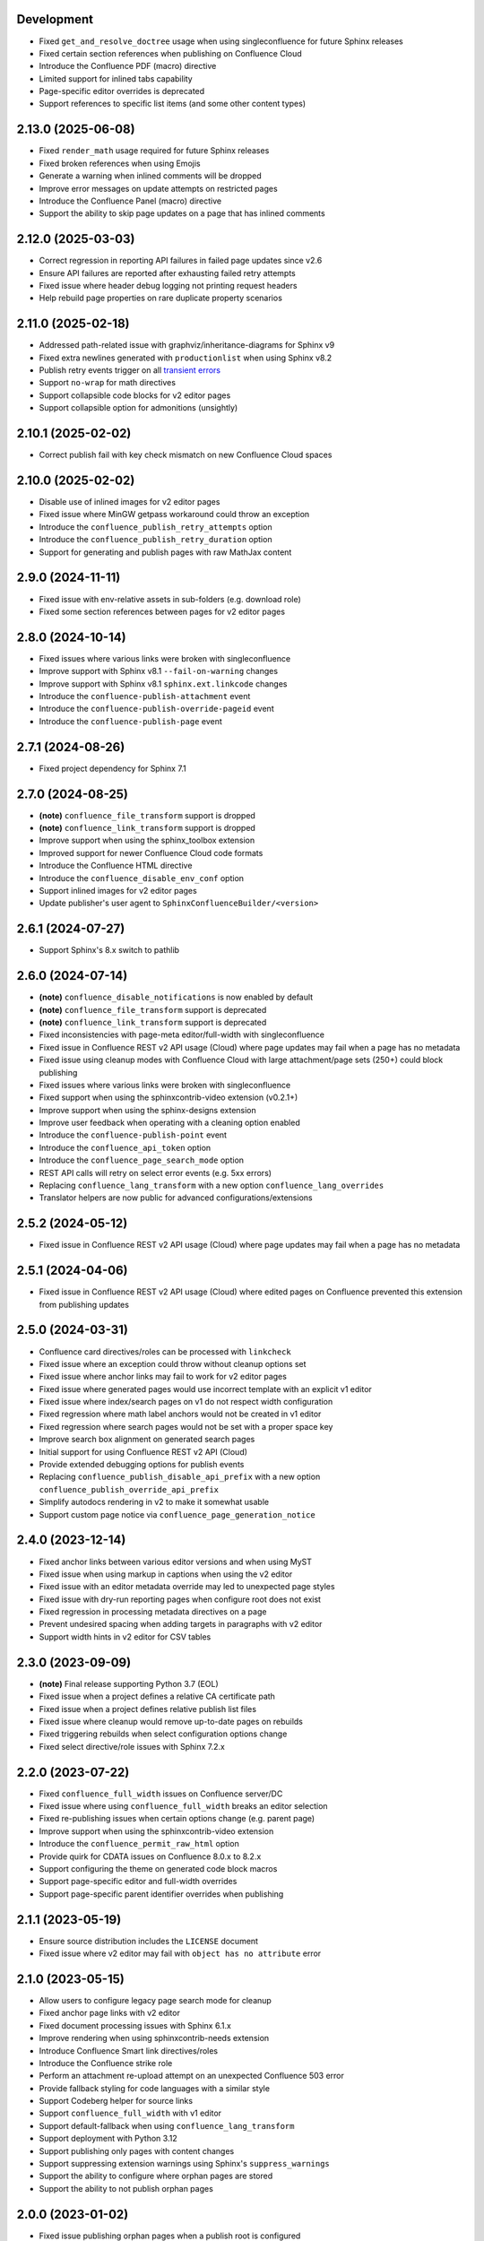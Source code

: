 Development
===========

* Fixed ``get_and_resolve_doctree`` usage when using singleconfluence for
  future Sphinx releases
* Fixed certain section references when publishing on Confluence Cloud
* Introduce the Confluence PDF (macro) directive
* Limited support for inlined tabs capability
* Page-specific editor overrides is deprecated
* Support references to specific list items (and some other content types)

2.13.0 (2025-06-08)
===================

* Fixed ``render_math`` usage required for future Sphinx releases
* Fixed broken references when using Emojis
* Generate a warning when inlined comments will be dropped
* Improve error messages on update attempts on restricted pages
* Introduce the Confluence Panel (macro) directive
* Support the ability to skip page updates on a page that has inlined comments

2.12.0 (2025-03-03)
===================

* Correct regression in reporting API failures in failed page updates since v2.6
* Ensure API failures are reported after exhausting failed retry attempts
* Fixed issue where header debug logging not printing request headers
* Help rebuild page properties on rare duplicate property scenarios

2.11.0 (2025-02-18)
===================

* Addressed path-related issue with graphviz/inheritance-diagrams for Sphinx v9
* Fixed extra newlines generated with ``productionlist`` when using Sphinx v8.2
* Publish retry events trigger on all `transient errors`_
* Support ``no-wrap`` for math directives
* Support collapsible code blocks for v2 editor pages
* Support collapsible option for admonitions (unsightly)

2.10.1 (2025-02-02)
===================

* Correct publish fail with key check mismatch on new Confluence Cloud spaces

2.10.0 (2025-02-02)
===================

* Disable use of inlined images for v2 editor pages
* Fixed issue where MinGW getpass workaround could throw an exception
* Introduce the ``confluence_publish_retry_attempts`` option
* Introduce the ``confluence_publish_retry_duration`` option
* Support for generating and publish pages with raw MathJax content

2.9.0 (2024-11-11)
==================

* Fixed issue with env-relative assets in sub-folders (e.g. download role)
* Fixed some section references between pages for v2 editor pages

2.8.0 (2024-10-14)
==================

* Fixed issues where various links were broken with singleconfluence
* Improve support with Sphinx v8.1 ``--fail-on-warning`` changes
* Improve support with Sphinx v8.1 ``sphinx.ext.linkcode`` changes
* Introduce the ``confluence-publish-attachment`` event
* Introduce the ``confluence-publish-override-pageid`` event
* Introduce the ``confluence-publish-page`` event

2.7.1 (2024-08-26)
==================

* Fixed project dependency for Sphinx 7.1

2.7.0 (2024-08-25)
==================

* **(note)** ``confluence_file_transform`` support is dropped
* **(note)** ``confluence_link_transform`` support is dropped
* Improve support when using the sphinx_toolbox extension
* Improved support for newer Confluence Cloud code formats
* Introduce the Confluence HTML directive
* Introduce the ``confluence_disable_env_conf`` option
* Support inlined images for v2 editor pages
* Update publisher's user agent to ``SphinxConfluenceBuilder/<version>``

2.6.1 (2024-07-27)
==================

* Support Sphinx's 8.x switch to pathlib

2.6.0 (2024-07-14)
==================

* **(note)** ``confluence_disable_notifications`` is now enabled by default
* **(note)** ``confluence_file_transform`` support is deprecated
* **(note)** ``confluence_link_transform`` support is deprecated
* Fixed inconsistencies with page-meta editor/full-width with singleconfluence
* Fixed issue in Confluence REST v2 API usage (Cloud) where page updates
  may fail when a page has no metadata
* Fixed issue using cleanup modes with Confluence Cloud with large
  attachment/page sets (250+) could block publishing
* Fixed issues where various links were broken with singleconfluence
* Fixed support when using the sphinxcontrib-video extension (v0.2.1+)
* Improve support when using the sphinx-designs extension
* Improve user feedback when operating with a cleaning option enabled
* Introduce the ``confluence-publish-point`` event
* Introduce the ``confluence_api_token`` option
* Introduce the ``confluence_page_search_mode`` option
* REST API calls will retry on select error events (e.g. 5xx errors)
* Replacing ``confluence_lang_transform`` with a new option
  ``confluence_lang_overrides``
* Translator helpers are now public for advanced configurations/extensions

2.5.2 (2024-05-12)
==================

* Fixed issue in Confluence REST v2 API usage (Cloud) where page updates
  may fail when a page has no metadata

2.5.1 (2024-04-06)
==================

* Fixed issue in Confluence REST v2 API usage (Cloud) where edited pages on
  Confluence prevented this extension from publishing updates

2.5.0 (2024-03-31)
==================

* Confluence card directives/roles can be processed with ``linkcheck``
* Fixed issue where an exception could throw without cleanup options set
* Fixed issue where anchor links may fail to work for v2 editor pages
* Fixed issue where generated pages would use incorrect template with an
  explicit v1 editor
* Fixed issue where index/search pages on v1 do not respect width configuration
* Fixed regression where math label anchors would not be created in v1 editor
* Fixed regression where search pages would not be set with a proper space key
* Improve search box alignment on generated search pages
* Initial support for using Confluence REST v2 API (Cloud)
* Provide extended debugging options for publish events
* Replacing ``confluence_publish_disable_api_prefix`` with a new option
  ``confluence_publish_override_api_prefix``
* Simplify autodocs rendering in v2 to make it somewhat usable
* Support custom page notice via ``confluence_page_generation_notice``

2.4.0 (2023-12-14)
==================

* Fixed anchor links between various editor versions and when using MyST
* Fixed issue when using markup in captions when using the v2 editor
* Fixed issue with an editor metadata override may led to unexpected page styles
* Fixed issue with dry-run reporting pages when configure root does not exist
* Fixed regression in processing metadata directives on a page
* Prevent undesired spacing when adding targets in paragraphs with v2 editor
* Support width hints in v2 editor for CSV tables

2.3.0 (2023-09-09)
==================

* **(note)** Final release supporting Python 3.7 (EOL)
* Fixed issue when a project defines a relative CA certificate path
* Fixed issue when a project defines relative publish list files
* Fixed issue where cleanup would remove up-to-date pages on rebuilds
* Fixed triggering rebuilds when select configuration options change
* Fixed select directive/role issues with Sphinx 7.2.x

2.2.0 (2023-07-22)
==================

* Fixed ``confluence_full_width`` issues on Confluence server/DC
* Fixed issue where using ``confluence_full_width`` breaks an editor selection
* Fixed re-publishing issues when certain options change (e.g. parent page)
* Improve support when using the sphinxcontrib-video extension
* Introduce the ``confluence_permit_raw_html`` option
* Provide quirk for CDATA issues on Confluence 8.0.x to 8.2.x
* Support configuring the theme on generated code block macros
* Support page-specific editor and full-width overrides
* Support page-specific parent identifier overrides when publishing

2.1.1 (2023-05-19)
==================

* Ensure source distribution includes the ``LICENSE`` document
* Fixed issue where v2 editor may fail with ``object has no attribute`` error

2.1.0 (2023-05-15)
==================

* Allow users to configure legacy page search mode for cleanup
* Fixed anchor page links with v2 editor
* Fixed document processing issues with Sphinx 6.1.x
* Improve rendering when using sphinxcontrib-needs extension
* Introduce Confluence Smart link directives/roles
* Introduce the Confluence strike role
* Perform an attachment re-upload attempt on an unexpected Confluence 503 error
* Provide fallback styling for code languages with a similar style
* Support Codeberg helper for source links
* Support ``confluence_full_width`` with v1 editor
* Support default-fallback when using ``confluence_lang_transform``
* Support deployment with Python 3.12
* Support publishing only pages with content changes
* Support suppressing extension warnings using Sphinx's ``suppress_warnings``
* Support the ability to configure where orphan pages are stored
* Support the ability to not publish orphan pages

2.0.0 (2023-01-02)
==================

* Fixed issue publishing orphan pages when a publish root is configured
* Fixed issue where captioned code blocks may not be numbered with ``numfig``
* Fixed issue where captioned tables were not be numbered with ``numfig``
* Hierarchy mode is now enabled by default
* Improve look of quote-like directives
* Introduce the Confluence excerpt (macro) directives
* Support Confluence Cloud's "Fabric" (v2) editor
* Support collapsible code blocks
* Support for Python 2.7 has been dropped
* Support for ``confluence_max_doc_depth`` has been dropped
* Support no publishing with an empty ``confluence_publish_allowlist``

1.9.0 (2022-08-21)
==================

* **(note)** Final release supporting Python 2.7
* Allow ``confluence_ca_cert`` to accept a CA-bundle path
* Default publish Intersphinx databases to root documents
* Fixed issue where code blocks may not properly render captions
* Fixed issue where dry-runs may fail with a non-existent root page
* Fixed issue where external references with ampersands would fail to publish
* Fixed issue where labels are missing on first-publish on Confluence server
* Fixed issue where title length limits were not properly enforced
* Improve support for loading local windows CA/root certificates for requests
* Introduce the Confluence emoticon (macro) role
* Introduce the Confluence status (macro) role
* Introduce the Confluence toc (macro) directive
* Introduce the Confluence user mention (macro) role
* Relax domain restrictions for Intersphinx generation
* Support ``confluence_parent_page`` to accept a page identifier
* Support archiving legacy pages (alternative to purging)
* Support configuring configuration options from environment
* Support document-specific reproducible hash injection in a postfix
* Support jinja2 templating on header/footer templates
* Support the ability to disable injecting ``rest/api`` in API endpoint url

1.8.0 (2022-03-27)
==================

* **(note)** ``confluence_max_doc_depth`` support is deprecated (reminder)
* **(note)** (advanced mode) Macro disabling is deprecated
* Add configuration for personal access tokens (to avoid header entry changes)
* Fixed issue where Confluence cloud did not update homepage on a personal space
* Fixed issue where inline internal targets would create an empty link label
* Fixed issue where Jira directives/role could not be substituted
* Improve formatting when processing autodoc content (containers)
* Improve support when using the sphinx-diagrams extension
* Improve table-alignment for markdown
* Introduce the latex directive/role
* removed informational macro styling on figures
* Support rate limiting for publish requests
* Support setting the comment field in page update events
* Support users to render math through available marketplace latex macros

1.7.1 (2021-11-30)
==================

* Fixed regression where publish-root/dryrun modes would fail with an exception

1.7.0 (2021-11-21)
==================

* **(note)** ``confluence_max_doc_depth`` support is deprecated (reminder)
* ``confluence_space_name`` renamed to ``confluence_space_key``
* Brackets will be wrapped around bottom footnote entries
* Fixed issue where links to numbered section would not work
* Fixed issue where publishing could fail without a proxy set for older requests
* Fixed issue where report/wipe commands would fail in Python 2.7
* Fixed regression in timeout option
* Improve dry-run reflecting new attachments to be published
* Improve indentations for line-block content
* Improve support for attached SVG images with length/scaling modifiers
* Improve support for non-pixel length units for images
* Improve support for SVG images without an XML declaration
* Improve support when publishing page updates converted to a new editor
* Improve support when using the sphinx-gallery extension
* Improve support when using the sphinx_toolbox extension
* Improve support when using the sphinxcontrib-mermaid extension
* Improve support when using the sphinxcontrib-needs extension
* Improve support when using the sphinxcontrib-youtube extension
* Improve user feedback on ancestor page update failures (500 errors)
* Improved support for dealing with unreconciled page detections
* Introduce the Jira role
* Introduce the newline directive
* Introduce the page generation notice option (notice for top of documents)
* Introduce the source link option (e.g. "Edit Source" link)
* Prevent issues with extension directives causing errors with other builders
* Provide a configuration hook to override requests session information
* Remove borders on footnote tables
* Support domain indices generation/processing
* Support for leaving resolved toctrees for singleconfluence
* Support genindex generation/processing
* Support search generation
* Support strikethrough through strike role
* Support the consideration of ``confluence_parent_page`` for wipe requests

1.6.0 (2021-09-26)
==================

* **(note)** ``confluence_max_doc_depth`` support is deprecated
* ``confluence_master_homepage`` renamed to ``confluence_root_homepage``
* ``confluence_purge_from_master`` renamed to ``confluence_purge_from_root``
* Always publish without XSRF checks (minimize Confluence instance logging)
* Always strip control characters from content
* Ensure publish events use legacy editor
* Fixed issue where ``sphinx.ext.imgmath`` was forced for non-Confluence builds
* Fixed issue where rubrics were built as headers and not titled paragraphs
* Handle extensions providing Unicode attributes (e.g. ``sphinxcontrib.drawio``)
* Improve formatting when processing markdown content
* Prevent exceptions where third-party extensions provide invalid image uris
* Support rendering explicit newline entries

1.5.0 (2021-05-25)
==================

* Fixed issue where this extension conflicts with docutils's translator attribs
* Fixed issue with ``:doc:<>`` references when using singlebuilder
* Fixed issue with alignment changes in newer Sphinx
* Fixed issue with caption/title changes in newer docutils/Sphinx
* Fixed issue with singlebuilder processing assets
* Fixed issue with table width hints using pixels instead of percentages
* Improvements for getpass handling in msystem-environments
* Support an explicit root page publishing option
* Support custom headers for REST calls

1.4.0 (2021-01-17)
==================

* Fixed issue where a meta node directive would fail the writer stage
* Fixed issue where intersphinx would fail in Python 2.7
* Fixed issue where not all math directive content would be accepted
* Fixed/improved handling of configuration options from command line
* Support for math visual depth adjustments (line alignment)
* Support for numerical figures and references to these figures
* Support late image/download processing (for third-party extensions)

1.3.0 (2020-12-31)
==================

* **(note)** Support for Sphinx v1.[6-7] has been dropped
* **(note)** Support for XML-RPC has been dropped
* Conflicting titles will be automatically adjusted to prevent publishing issues
* Enable page-specific title overrides via confluence_title_overrides
* Ensure configured title postfix is not trimmed in long titles
* Extend language mappings for supported storage format language types
* Fixed a series of scenarios where titles/missing images will fail a build
* Fixed indentation to consistent offset for newer Confluence instances
* Fixed issue when building heading which reference another document
* Fixed issue when processing a download role with a url
* Fixed issue where an anchor target may not generate a proper link
* Fixed issue where ask options would fail in Python 2.7
* Fixed issue where ask options would prompt when not publishing
* Fixed issue where autosummary registration may fail
* Fixed issue where default alignment did not apply to a figure's legend
* Fixed issue where empty pages could not be published
* Fixed issue where links to headers which contain a link would fail
* Fixed issue where literal-marked includes would fail to publish
* Fixed issue where registering this extension caused issues with other builders
* Fixed issue where todo entries would render when disabled in configuration
* Fixed issue with previous-next links not generated for nested pages
* Improved built references by including title (alt) data if set
* Improved code macros rendering a title value when a caption is set
* Improved emphasis handling for autodocs content
* Improved figure/section numbering
* Improved handling unknown code languages to none-styled (instead of Python)
* Improved previous-next button visualization
* Improved publishing when dealing with changing page title casing
* Introduce the expand directive
* Introduce the report command line feature
* Introduce the wipe command line feature
* Promote ``confluence_storage`` over ``confluence`` for raw type
* Support ``:stub-columns:`` option in a list-table directive
* Support disabling titlefix on an index page
* Support for assigning Confluence labels for pages
* Support for both allow and deny lists for published documents
* Support for centered directive
* Support for graphviz extension
* Support for hlist directive
* Support for inheritance-diagram extension
* Support image candidate detection of extra image types for custom instances
* Support publish dry runs
* Support single-page builder
* Support the ``:backlinks:`` option for contents directive
* Support the generation of an inventory file (for intersphinx)
* Support users overriding default alignment
* Support users to force standalone hosting of shared assets
* Support width hints for tables

1.2.0 (2020-01-03)
==================

* **(note)** Sphinx v1.[6-7] support for this extension is deprecated
* **(note)** XML-RPC support for this extension is deprecated
* Fixed issue when using hierarchy on Sphinx 2.1+ (new citations domain)
* Fixed issue with document names with path separators for windows users
* Fixed issue with multi-line description signatures (e.g. C++ autodocs)
* Fixed issue with processing hidden toctrees
* Fixed issue with Unicode paths with ``confluence_publish_subset`` and Python
  2.7
* Improved formatting for option list arguments
* Improved handling and feedback when configured with incorrect publish instance
* Improved name management for published assets
* Improved reference linking for Sphinx domains capability (meth, attr, etc.)
* Introduce a series of Jira directives
* Support ``firstline`` parameter in the code block macro
* Support base admonition directive
* Support Confluence 7 series newline management
* Support default alignment in Sphinx 2.1+
* Support document postfixes
* Support for generated image assets (asterisk marked)
* Support passthrough authentication handlers for REST calls
* Support previous/next navigation
* Support prompting for publish username
* Support ``sphinx.ext.autosummary`` extension
* Support ``sphinx.ext.todo`` extension
* Support the math directive
* Support toctree's numbered option
* Support users injecting cookie data (for authentication) into REST calls

1.1.0 (2019-03-16)
==================

* Repackaged release (see `sphinx-contrib/confluencebuilder#192`_)

1.0.0 (2019-03-14)
==================

* All Confluence-based macros can be restricted by the user
* Block quotes with attribution are styled with Confluence quotes
* Citations/footnotes now have back references
* Enumerated lists now support various styling types
* Fixed issue with enumerated lists breaking build on older Sphinx versions
* Fixed issue with relative-provided header/footer assets
* Fixed issues where table-of-contents may generate broken links
* Improve support with interaction with other extensions
* Improved paragraph indentation
* Initial autodoc support
* Nested tables and spanning cells are now supported
* Provide option for a caller to request a password for publishing documents
* Storage format support (two-pass publishing no longer needed)
* Support for sass/yaml language types
* Support parsed literal content
* Support publishing subset of documents
* Support the download directive
* Support the image/figure directives
* Support the manpage role

0.9.0 (2018-06-02)
==================

* Fixed a series of content escaping issues
* Fixed an issue when purging content would remove just-published pages
* Fixed detailed configuration errors from being hidden
* Improve proxy support for XML-RPC on various Python versions
* Improve support for various Confluence URL configurations
* Improve support in handling literal block languages
* Support automatic title generation for documents (if missing)
* Support ``:linenothreshold:`` option for highlight directive
* Support maximum page depth (nesting documents)
* Support the raw directive
* Support two-way SSL connections

0.8.0 (2017-12-05)
==================

* Fix case where first-publish with ``confluence_master_homepage`` fails to
  configure the space's homepage
* Support page hierarchy
* Improve PyPI cover notes

0.7.0 (2017-11-30)
==================

* Cap headers/sections to six levels for improved visualization
* Fixed REST publishing for encoding issues and Python 3.x (< 3.6) issues
* Improve markup for:

  * Body element lists
  * Citations
  * Definitions
  * Footnotes
  * Inline literals
  * Literal block (code)
  * Rubric
  * Seealso
  * Table
  * Versionmodified

* Re-work generated document references/targets (reference to section names)
* Sanitize output to prevent Confluence errors for certain characters
* Support indentations markup
* Support ``master_doc`` option to configure space's homepage
* Support removing document titles from page outputs
* Support silent page updates

0.6.0 (2017-04-23)
==================

* Cleanup module's structure, versions and other minor files
* Drop ``confluence`` PyPI package (embedded XML-RPC support added)
* Improve hyperlink and cross-referencing arbitrary locations/documents support
* Improve proxy support
* Re-support Python 3.x series
* Support anonymous publishing
* Support REST API

0.5.0 (2017-03-31)
==================

* (note) Known issues with Python 3.3, 3.4, 3.5 or 3.6 (see
  `sphinx-contrib/confluencebuilder#10`_)
* Header/footer support
* Purging support
* Use macros for admonitions

0.4.0 (2017-02-21)
==================

* Move from ``Confluence`` PyPI package to a ``confluence`` PyPI package
  (required for publishing to PyPI; see `pycontribs/confluence`_)

0.3.0 (2017-01-22)
==================

* Adding Travis CI, tox and initial unit testing
* Module now depends on ``future``
* Providing initial support for Python 3

0.2.0 (2016-07-13)
==================

* Moved configuration to the Sphinx config

0.1.1 (2016-07-12)
==================

* Added table support
* Fixed internal links

0.1.0 (2016-07-12)
==================

* Added lists, bullets, formatted text
* Added headings and titles

.. _pycontribs/confluence: https://github.com/pycontribs/confluence
.. _sphinx-contrib/confluencebuilder#10: https://github.com/sphinx-contrib/confluencebuilder/pull/10
.. _sphinx-contrib/confluencebuilder#192: https://github.com/sphinx-contrib/confluencebuilder/issues/192
.. _transient errors: https://everything.curl.dev/usingcurl/downloads/retry.html
